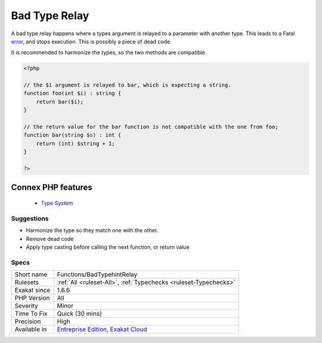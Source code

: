 .. _functions-badtypehintrelay:


.. _bad-type-relay:

Bad Type Relay
++++++++++++++

.. meta::
	:description:
		Bad Type Relay: A bad type relay happens where a types argument is relayed to a parameter with another type.
	:twitter:card: summary_large_image
	:twitter:site: @exakat
	:twitter:title: Bad Type Relay
	:twitter:description: Bad Type Relay: A bad type relay happens where a types argument is relayed to a parameter with another type
	:twitter:creator: @exakat
	:twitter:image:src: https://www.exakat.io/wp-content/uploads/2020/06/logo-exakat.png
	:og:image: https://www.exakat.io/wp-content/uploads/2020/06/logo-exakat.png
	:og:title: Bad Type Relay
	:og:type: article
	:og:description: A bad type relay happens where a types argument is relayed to a parameter with another type
	:og:url: https://exakat.readthedocs.io/en/latest/Reference/Rules/Bad Type Relay.html
	:og:locale: en

.. raw:: html


	<script type="application/ld+json">{"@context":"https:\/\/schema.org","@graph":[{"@type":"WebPage","@id":"https:\/\/php-tips.readthedocs.io\/en\/latest\/Reference\/Rules\/Functions\/BadTypehintRelay.html","url":"https:\/\/php-tips.readthedocs.io\/en\/latest\/Reference\/Rules\/Functions\/BadTypehintRelay.html","name":"Bad Type Relay","isPartOf":{"@id":"https:\/\/www.exakat.io\/"},"datePublished":"Fri, 10 Jan 2025 09:46:18 +0000","dateModified":"Fri, 10 Jan 2025 09:46:18 +0000","description":"A bad type relay happens where a types argument is relayed to a parameter with another type","inLanguage":"en-US","potentialAction":[{"@type":"ReadAction","target":["https:\/\/exakat.readthedocs.io\/en\/latest\/Bad Type Relay.html"]}]},{"@type":"WebSite","@id":"https:\/\/www.exakat.io\/","url":"https:\/\/www.exakat.io\/","name":"Exakat","description":"Smart PHP static analysis","inLanguage":"en-US"}]}</script>

A bad type relay happens where a types argument is relayed to a parameter with another type. This leads to a Fatal `error <https://www.php.net/error>`_, and stops execution. This is possibly a piece of dead code.

It is recommended to harmonize the types, so the two methods are compatible.

.. code-block:: php
   
   <?php
   
   // the $i argument is relayed to bar, which is expecting a string. 
   function foo(int $i) : string {
       return bar($i);
   }
   
   // the return value for the bar function is not compatible with the one from foo;
   function bar(string $s) : int {
       return (int) $string + 1;
   }
   
   ?>
Connex PHP features
-------------------

  + `Type System <https://php-dictionary.readthedocs.io/en/latest/dictionary/type.ini.html>`_


Suggestions
___________

* Harmonize the type so they match one with the other.
* Remove dead code
* Apply type casting before calling the next function, or return value




Specs
_____

+--------------+-------------------------------------------------------------------------------------------------------------------------+
| Short name   | Functions/BadTypehintRelay                                                                                              |
+--------------+-------------------------------------------------------------------------------------------------------------------------+
| Rulesets     | :ref:`All <ruleset-All>`, :ref:`Typechecks <ruleset-Typechecks>`                                                        |
+--------------+-------------------------------------------------------------------------------------------------------------------------+
| Exakat since | 1.6.6                                                                                                                   |
+--------------+-------------------------------------------------------------------------------------------------------------------------+
| PHP Version  | All                                                                                                                     |
+--------------+-------------------------------------------------------------------------------------------------------------------------+
| Severity     | Minor                                                                                                                   |
+--------------+-------------------------------------------------------------------------------------------------------------------------+
| Time To Fix  | Quick (30 mins)                                                                                                         |
+--------------+-------------------------------------------------------------------------------------------------------------------------+
| Precision    | High                                                                                                                    |
+--------------+-------------------------------------------------------------------------------------------------------------------------+
| Available in | `Entreprise Edition <https://www.exakat.io/entreprise-edition>`_, `Exakat Cloud <https://www.exakat.io/exakat-cloud/>`_ |
+--------------+-------------------------------------------------------------------------------------------------------------------------+



